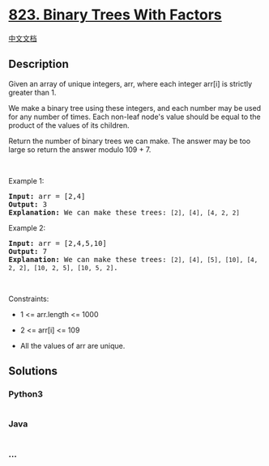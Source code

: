 * [[https://leetcode.com/problems/binary-trees-with-factors][823. Binary
Trees With Factors]]
  :PROPERTIES:
  :CUSTOM_ID: binary-trees-with-factors
  :END:
[[./solution/0800-0899/0823.Binary Trees With Factors/README.org][中文文档]]

** Description
   :PROPERTIES:
   :CUSTOM_ID: description
   :END:

#+begin_html
  <p>
#+end_html

Given an array of unique integers, arr, where each integer arr[i] is
strictly greater than 1.

#+begin_html
  </p>
#+end_html

#+begin_html
  <p>
#+end_html

We make a binary tree using these integers, and each number may be used
for any number of times. Each non-leaf node's value should be equal to
the product of the values of its children.

#+begin_html
  </p>
#+end_html

#+begin_html
  <p>
#+end_html

Return the number of binary trees we can make. The answer may be too
large so return the answer modulo 109 + 7.

#+begin_html
  </p>
#+end_html

#+begin_html
  <p>
#+end_html

 

#+begin_html
  </p>
#+end_html

#+begin_html
  <p>
#+end_html

Example 1:

#+begin_html
  </p>
#+end_html

#+begin_html
  <pre>
  <strong>Input:</strong> arr = [2,4]
  <strong>Output:</strong> 3
  <strong>Explanation:</strong> We can make these trees: <code>[2], [4], [4, 2, 2]</code></pre>
#+end_html

#+begin_html
  <p>
#+end_html

Example 2:

#+begin_html
  </p>
#+end_html

#+begin_html
  <pre>
  <strong>Input:</strong> arr = [2,4,5,10]
  <strong>Output:</strong> 7
  <strong>Explanation:</strong> We can make these trees: <code>[2], [4], [5], [10], [4, 2, 2], [10, 2, 5], [10, 5, 2]</code>.</pre>
#+end_html

#+begin_html
  <p>
#+end_html

 

#+begin_html
  </p>
#+end_html

#+begin_html
  <p>
#+end_html

Constraints:

#+begin_html
  </p>
#+end_html

#+begin_html
  <ul>
#+end_html

#+begin_html
  <li>
#+end_html

1 <= arr.length <= 1000

#+begin_html
  </li>
#+end_html

#+begin_html
  <li>
#+end_html

2 <= arr[i] <= 109

#+begin_html
  </li>
#+end_html

#+begin_html
  <li>
#+end_html

All the values of arr are unique.

#+begin_html
  </li>
#+end_html

#+begin_html
  </ul>
#+end_html

** Solutions
   :PROPERTIES:
   :CUSTOM_ID: solutions
   :END:

#+begin_html
  <!-- tabs:start -->
#+end_html

*** *Python3*
    :PROPERTIES:
    :CUSTOM_ID: python3
    :END:
#+begin_src python
#+end_src

*** *Java*
    :PROPERTIES:
    :CUSTOM_ID: java
    :END:
#+begin_src java
#+end_src

*** *...*
    :PROPERTIES:
    :CUSTOM_ID: section
    :END:
#+begin_example
#+end_example

#+begin_html
  <!-- tabs:end -->
#+end_html
